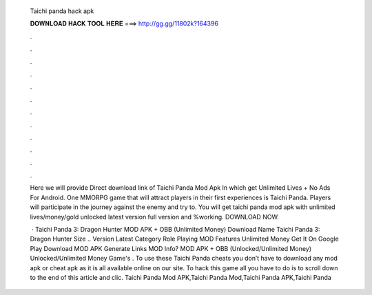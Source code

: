   Taichi panda hack apk
  
  
  
  𝐃𝐎𝐖𝐍𝐋𝐎𝐀𝐃 𝐇𝐀𝐂𝐊 𝐓𝐎𝐎𝐋 𝐇𝐄𝐑𝐄 ===> http://gg.gg/11802k?164396
  
  
  
  .
  
  
  
  .
  
  
  
  .
  
  
  
  .
  
  
  
  .
  
  
  
  .
  
  
  
  .
  
  
  
  .
  
  
  
  .
  
  
  
  .
  
  
  
  .
  
  
  
  .
  
  Here we will provide Direct download link of Taichi Panda Mod Apk In which get Unlimited Lives + No Ads For Android. One MMORPG game that will attract players in their first experiences is Taichi Panda. Players will participate in the journey against the enemy and try to. You will get taichi panda mod apk with unlimited lives/money/gold unlocked latest version full version and %working. DOWNLOAD NOW.
  
   · Taichi Panda 3: Dragon Hunter MOD APK + OBB (Unlimited Money) Download Name Taichi Panda 3: Dragon Hunter Size .. Version Latest Category Role Playing MOD Features Unlimited Money Get It On Google Play Download MOD APK Generate Links MOD Info? MOD APK + OBB (Unlocked/Unlimited Money) Unlocked/Unlimited Money Game's . To use these Taichi Panda cheats you don’t have to download any mod apk or cheat apk as it is all available online on our site. To hack this game all you have to do is to scroll down to the end of this article and clic. Taichi Panda Mod APK,Taichi Panda Mod,Taichi Panda APK,Taichi Panda 
